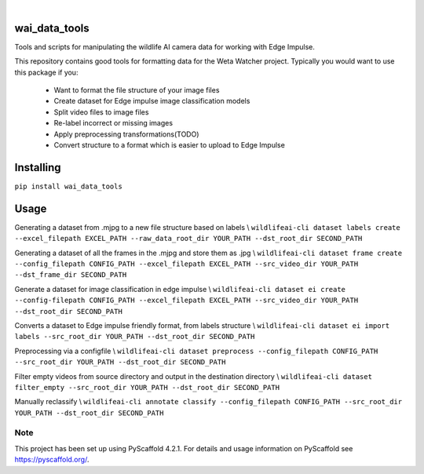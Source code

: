 .. These are examples of badges you might want to add to your README:
   please update the URLs accordingly

    .. image:: https://readthedocs.org/projects/wai_data_tools/badge/?version=latest
        :alt: ReadTheDocs
        :target: https://wai_data_tools.readthedocs.io/en/stable/
    .. image:: https://img.shields.io/coveralls/github/<USER>/wai_data_tools/main.svg
        :alt: Coveralls
        :target: https://coveralls.io/r/<USER>/wai_data_tools
    .. image:: https://img.shields.io/pypi/v/wai_data_tools.svg
        :alt: PyPI-Server
        :target: https://pypi.org/project/wai_data_tools/
    .. image:: https://img.shields.io/conda/vn/conda-forge/wai_data_tools.svg
        :alt: Conda-Forge
        :target: https://anaconda.org/conda-forge/wai_data_tools
    .. image:: https://pepy.tech/badge/wai_data_tools/month
        :alt: Monthly Downloads
        :target: https://pepy.tech/project/wai_data_tools
    .. image:: https://img.shields.io/twitter/url/http/shields.io.svg?style=social&label=Twitter
        :alt: Twitter
        :target: https://twitter.com/wai_data_tools

.. image:: https://img.shields.io/badge/-PyScaffold-005CA0?logo=pyscaffold
    :alt: Project generated with PyScaffold
    :target: https://pyscaffold.org/

|

==============
wai_data_tools
==============

Tools and scripts for manipulating the wildlife AI camera data for working with Edge Impulse.

This repository contains good tools for formatting data for the Weta Watcher project.
Typically you would want to use this package if you:
 - Want to format the file structure of your image files
 - Create dataset for Edge impulse image classification models
 - Split video files to image files
 - Re-label incorrect or missing images
 - Apply preprocessing transformations(TODO)
 - Convert structure to a format which is easier to upload to Edge Impulse

==========
Installing
==========

``pip install wai_data_tools``

=====
Usage
=====

Generating a dataset from .mjpg to a new file structure based on labels \\
``wildlifeai-cli dataset labels create --excel_filepath EXCEL_PATH --raw_data_root_dir YOUR_PATH --dst_root_dir SECOND_PATH``

Generating a dataset of all the frames in the .mjpg and store them as .jpg \\
``wildlifeai-cli dataset frame create --config_filepath CONFIG_PATH --excel_filepath EXCEL_PATH --src_video_dir YOUR_PATH --dst_frame_dir SECOND_PATH``

Generate a dataset for image classification in edge impulse \\
``wildlifeai-cli dataset ei create --config-filepath CONFIG_PATH --excel_filepath EXCEL_PATH --src_video_dir YOUR_PATH --dst_root_dir SECOND_PATH``

Converts a dataset to Edge impulse friendly format, from labels structure \\
``wildlifeai-cli dataset ei import labels --src_root_dir YOUR_PATH --dst_root_dir SECOND_PATH``

Preprocessing via a configfile \\
``wildlifeai-cli dataset preprocess --config_filepath CONFIG_PATH --src_root_dir YOUR_PATH --dst_root_dir SECOND_PATH``

Filter empty videos from source directory and output in the destination directory \\
``wildlifeai-cli dataset filter_empty --src_root_dir YOUR_PATH --dst_root_dir SECOND_PATH``

Manually reclassify \\
``wildlifeai-cli annotate classify --config_filepath CONFIG_PATH --src_root_dir YOUR_PATH --dst_root_dir SECOND_PATH``

.. _pyscaffold-notes:

Note
====

This project has been set up using PyScaffold 4.2.1. For details and usage
information on PyScaffold see https://pyscaffold.org/.
